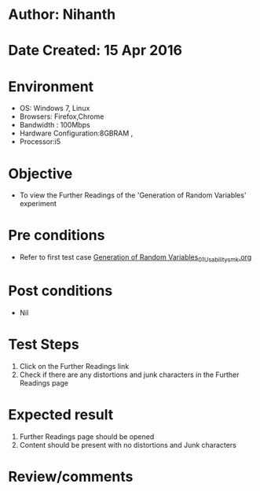 * Author: Nihanth
* Date Created: 15 Apr 2016
* Environment
  - OS: Windows 7, Linux
  - Browsers: Firefox,Chrome
  - Bandwidth : 100Mbps
  - Hardware Configuration:8GBRAM , 
  - Processor:i5

* Objective
  - To view the Further Readings of the 'Generation of Random Variables' experiment

* Pre conditions
  - Refer to first test case [[https://github.com/Virtual-Labs/pattern-recognition-iiith/blob/master/test-cases/integration_test-cases/Generation of Random Variables/Generation of Random Variables_01_Usability_smk.org][Generation of Random Variables_01_Usability_smk.org]]

* Post conditions
  - Nil
* Test Steps
  1. Click on the Further Readings link 
  2. Check if there are any distortions and junk characters in the Further Readings page

* Expected result
  1. Further Readings page should be opened
  2. Content should be present with no distortions and Junk characters

* Review/comments


